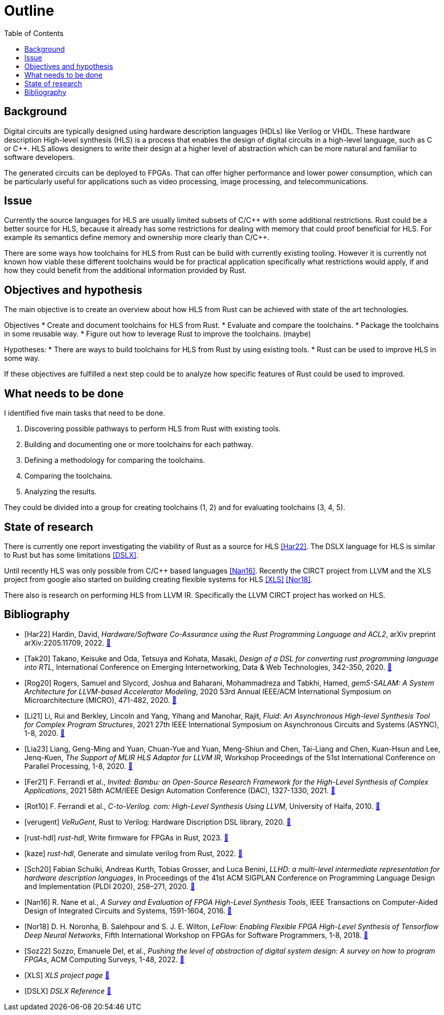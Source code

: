 = Outline
:toc:

== Background

Digital circuits are typically designed using hardware description languages (HDLs) like Verilog or VHDL. These hardware description High-level synthesis (HLS) is a process that enables the design of digital circuits in a high-level language, such as C or C++. HLS allows designers to write their design at a higher level of abstraction which can be more natural and familiar to software developers.

The generated circuits can be deployed to FPGAs. That can offer higher performance and lower power consumption, which can be particularly useful for applications such as video processing, image processing, and telecommunications.

== Issue

Currently the source languages for HLS are usually limited subsets of C/C\++ with some additional restrictions. Rust could be a better source for HLS, because it already has some restrictions for dealing with memory that could proof beneficial for HLS. For example its semantics define memory and ownership more clearly than C/C++.

There are some ways how toolchains for HLS from Rust can be build with currently existing tooling. However it is currently not known how viable these different toolchains would be for practical application specifically what restrictions would apply, if and how they could benefit from the additional information provided by Rust.

== Objectives and hypothesis

The main objective is to create an overview about how HLS from Rust can be achieved with state of the art technologies.

Objectives
* Create and document toolchains for HLS from Rust.
* Evaluate and compare the toolchains.
* Package the toolchains in some reusable way.
* Figure out how to leverage Rust to improve the toolchains. (maybe)

Hypotheses:
* There are ways to build toolchains for HLS from Rust by using existing tools.
* Rust can be used to improve HLS in some way.

If these objectives are fulfilled a next step could be to analyze how specific features of Rust could be used to improved.

== What needs to be done

I identified five main tasks that need to be done. 

1. Discovering possible pathways to perform HLS from Rust with existing tools.
2. Building and documenting one or more toolchains for each pathway.
3. Defining a methodology for comparing the toolchains.
4. Comparing the toolchains.
5. Analyzing the results.

They could be divided into a group for creating toolchains (1, 2) and for evaluating toolchains (3, 4, 5).

== State of research

There is currently one report investigating the viability of Rust as a source for HLS <<Har22>>. The DSLX language for HLS is similar to Rust but has some limitations <<DSLX>>.

Until recently HLS was only possible from C/C++ based languages <<Nan16>>. Recently the CIRCT project from LLVM and the XLS project from google also started on building creating flexible systems for HLS <<XLS>> <<Nor18>>.

There also is research on performing HLS from LLVM IR. Specifically the LLVM CIRCT project has worked on HLS.

[bibliography]
== Bibliography

* [[[Har22]]]
Hardin, David,
_Hardware/Software Co-Assurance using the Rust Programming Language and ACL2_,
arXiv preprint arXiv:2205.11709,
2022.
https://arxiv.org/abs/2205.11709v1[🔗^]

* [[[Tak20]]]
Takano, Keisuke and Oda, Tetsuya and Kohata, Masaki,
_Design of a DSL for converting rust programming language into RTL_,
International Conference on Emerging Internetworking, Data & Web Technologies, 342-350,
2020.
https://link.springer.com/chapter/10.1007/978-3-030-39746-3_36[🔗^]

* [[[Rog20]]]
Rogers, Samuel and Slycord, Joshua and Baharani, Mohammadreza and Tabkhi, Hamed,
_gem5-SALAM: A System Architecture for LLVM-based Accelerator Modeling_,
2020 53rd Annual IEEE/ACM International Symposium on Microarchitecture (MICRO), 471-482,
2020.
https://ieeexplore.ieee.org/abstract/document/9251937[🔗^]

* [[[Li21]]]
Li, Rui and Berkley, Lincoln and Yang, Yihang and Manohar, Rajit,
_Fluid: An Asynchronous High-level Synthesis Tool for Complex Program Structures_,
2021 27th IEEE International Symposium on Asynchronous Circuits and Systems (ASYNC), 1-8,
2020.
https://ieeexplore.ieee.org/abstract/document/9565447[🔗^]

* [[[Lia23]]]
Liang, Geng-Ming and Yuan, Chuan-Yue and Yuan, Meng-Shiun and Chen, Tai-Liang and Chen, Kuan-Hsun and Lee, Jenq-Kuen,
_The Support of MLIR HLS Adaptor for LLVM IR_,
Workshop Proceedings of the 51st International Conference on Parallel Processing, 1-8,
2020.
https://doi.org/10.1145/3547276.3548515[🔗^]

* [[[Fer21]]]
+F. Ferrandi et al.,+
_Invited: Bambu: an Open-Source Research Framework for the High-Level Synthesis of Complex Applications_,
2021 58th ACM/IEEE Design Automation Conference (DAC), 1327-1330,
2021.
https://ieeexplore.ieee.org/abstract/document/9586110[🔗^]

* [[[Rot10]]]
+F. Ferrandi et al.,+
_C-to-Verilog. com: High-Level Synthesis Using LLVM_,
University of Haifa,
2010.
https://llvm.org/devmtg/2010-11/Rotem-CToVerilog.pdf[🔗^]

* [[[verugent]]]
_VeRuGent_,
Rust to Verilog: Hardware Discription DSL library,
2020.
https://github.com/RuSys/Verugent[🔗^]

* [[[rust-hdl]]]
_rust-hdl_,
Write firmware for FPGAs in Rust,
2023.
https://github.com/samitbasu/rust-hdl[🔗^]

* [[[kaze]]]
_rust-hdl_,
Generate and simulate verilog from Rust,
2022.
https://github.com/yupferris/kaze[🔗^]

* [[[Sch20]]]
Fabian Schuiki, Andreas Kurth, Tobias Grosser, and Luca Benini,
_LLHD: a multi-level intermediate representation for hardware description languages_,
In Proceedings of the 41st ACM SIGPLAN Conference on Programming Language Design and Implementation (PLDI 2020), 258–271,
2020.
https://doi.org/10.1145/3385412.3386024[🔗^]

* [[[Nan16]]]
+R. Nane et al.+,
_A Survey and Evaluation of FPGA High-Level Synthesis Tools_,
IEEE Transactions on Computer-Aided Design of Integrated Circuits and Systems, 1591-1604,
2016.
https://ieeexplore.ieee.org/abstract/document/7368920[🔗^]

* [[[Nor18]]]
+D. H. Noronha, B. Salehpour and S. J. E. Wilton+,
_LeFlow: Enabling Flexible FPGA High-Level Synthesis of Tensorflow Deep Neural Networks_,
Fifth International Workshop on FPGAs for Software Programmers, 1-8,
2018.
https://ieeexplore.ieee.org/abstract/document/8470462[🔗^]

* [[[Soz22]]]
Sozzo, Emanuele Del, et al.,
_Pushing the level of abstraction of digital system design: A survey on how to program FPGAs_,
ACM Computing Surveys, 1-48,
2022.
https://dl.acm.org/doi/abs/10.1145/3532989[🔗^]

* [[[XLS]]]
_XLS project page_
https://google.github.io/xls/[🔗^]

* [[[DSLX]]]
_DSLX Reference_
https://google.github.io/xls/dslx_reference/[🔗^]


